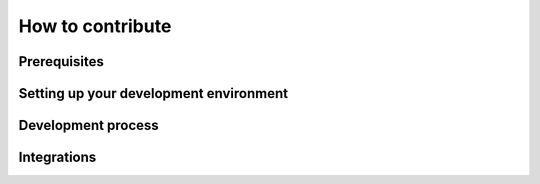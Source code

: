 How to contribute
=================

Prerequisites
-------------

Setting up your development environment
---------------------------------------

Development process
-------------------

Integrations
------------